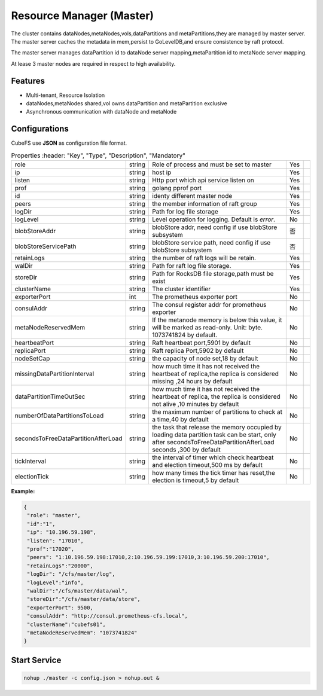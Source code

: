 Resource Manager (Master)
============================

The cluster contains dataNodes,metaNodes,vols,dataPartitions and metaPartitions,they are managed by master server. The master server caches the metadata in mem,persist to GoLevelDB,and ensure consistence by raft protocol.

The master server manages dataPartition id to dataNode server mapping,metaPartition id to metaNode server mapping.

At lease 3 master nodes are required in respect to high availability.

Features
--------

- Multi-tenant, Resource Isolation
- dataNodes,metaNodes shared,vol owns dataPartition and metaPartition exclusive
- Asynchronous communication with dataNode and metaNode

Configurations
--------------

CubeFS use **JSON** as configuration file format.

.. csv-table:: Properties
   :header: "Key", "Type", "Description", "Mandatory"
   
   "role", "string", "Role of process and must be set to master", "Yes"
   "ip", "string", "host ip", "Yes"
   "listen", "string", "Http port which api service listen on", "Yes"
   "prof", "string", "golang pprof port", "Yes"
   "id", "string", "identy different master node", "Yes"
   "peers", "string", "the member information of raft group", "Yes"
   "logDir", "string", "Path for log file storage", "Yes"
   "logLevel", "string", "Level operation for logging. Default is *error*.", "No"
   "blobStoreAddr","string","blobStore addr, need config if use blobStore subsystem","否", ""
   "blobStoreServicePath","string","blobStore service path, need config if use blobStore subsystem","否", ""
   "retainLogs", "string", "the number of raft logs will be retain.", "Yes"
   "walDir", "string", "Path for raft log file storage.", "Yes"
   "storeDir", "string", "Path for RocksDB file storage,path must be exist", "Yes"
   "clusterName", "string", "The cluster identifier", "Yes"
   "exporterPort", "int", "The prometheus exporter port", "No"
   "consulAddr", "string", "The consul register addr for prometheus exporter", "No"
   "metaNodeReservedMem","string","If the metanode memory is below this value, it will be marked as read-only. Unit: byte. 1073741824 by default.", "No"
   "heartbeatPort","string","Raft heartbeat port,5901 by default","No"
   "replicaPort","string","Raft replica Port,5902 by default","No"
   "nodeSetCap","string","the capacity of node set,18 by default","No"
   "missingDataPartitionInterval","string","how much time it has not received the heartbeat of replica,the replica is considered  missing ,24 hours by default","No"
   "dataPartitionTimeOutSec","string","how much time it has not received the heartbeat of replica, the replica is considered not alive ,10 minutes by default","No"
   "numberOfDataPartitionsToLoad","string","the maximum number of partitions to check at a time,40  by default","No"
   "secondsToFreeDataPartitionAfterLoad","string","the task that release the memory occupied by loading data partition task can be start, only after secondsToFreeDataPartitionAfterLoad seconds
  ,300 by default","No"
    "tickInterval","string","the interval of timer which check heartbeat and election timeout,500 ms by default","No"
    "electionTick","string","how many times the tick timer has reset,the election is timeout,5 by default","No"


**Example:**

.. code-block:: json

   {
    "role": "master",
    "id":"1",
    "ip": "10.196.59.198",
    "listen": "17010",
    "prof":"17020",
    "peers": "1:10.196.59.198:17010,2:10.196.59.199:17010,3:10.196.59.200:17010",
    "retainLogs":"20000",
    "logDir": "/cfs/master/log",
    "logLevel":"info",
    "walDir":"/cfs/master/data/wal",
    "storeDir":"/cfs/master/data/store",
    "exporterPort": 9500,
    "consulAddr": "http://consul.prometheus-cfs.local",
    "clusterName":"cubefs01",
    "metaNodeReservedMem": "1073741824"
   }


Start Service
-------------

.. code-block:: bash

   nohup ./master -c config.json > nohup.out &
